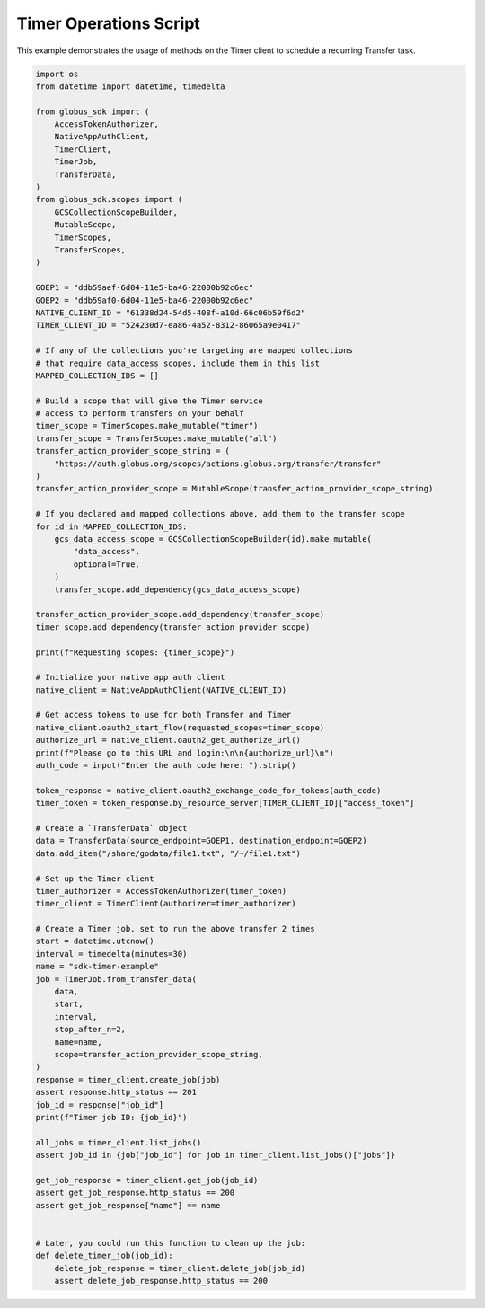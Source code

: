 Timer Operations Script
-----------------------

This example demonstrates the usage of methods on the Timer client to
schedule a recurring Transfer task.

.. code-block:: python

    import os
    from datetime import datetime, timedelta

    from globus_sdk import (
        AccessTokenAuthorizer,
        NativeAppAuthClient,
        TimerClient,
        TimerJob,
        TransferData,
    )
    from globus_sdk.scopes import (
        GCSCollectionScopeBuilder,
        MutableScope,
        TimerScopes,
        TransferScopes,
    )

    GOEP1 = "ddb59aef-6d04-11e5-ba46-22000b92c6ec"
    GOEP2 = "ddb59af0-6d04-11e5-ba46-22000b92c6ec"
    NATIVE_CLIENT_ID = "61338d24-54d5-408f-a10d-66c06b59f6d2"
    TIMER_CLIENT_ID = "524230d7-ea86-4a52-8312-86065a9e0417"

    # If any of the collections you're targeting are mapped collections
    # that require data_access scopes, include them in this list
    MAPPED_COLLECTION_IDS = []

    # Build a scope that will give the Timer service
    # access to perform transfers on your behalf
    timer_scope = TimerScopes.make_mutable("timer")
    transfer_scope = TransferScopes.make_mutable("all")
    transfer_action_provider_scope_string = (
        "https://auth.globus.org/scopes/actions.globus.org/transfer/transfer"
    )
    transfer_action_provider_scope = MutableScope(transfer_action_provider_scope_string)

    # If you declared and mapped collections above, add them to the transfer scope
    for id in MAPPED_COLLECTION_IDS:
        gcs_data_access_scope = GCSCollectionScopeBuilder(id).make_mutable(
            "data_access",
            optional=True,
        )
        transfer_scope.add_dependency(gcs_data_access_scope)

    transfer_action_provider_scope.add_dependency(transfer_scope)
    timer_scope.add_dependency(transfer_action_provider_scope)

    print(f"Requesting scopes: {timer_scope}")

    # Initialize your native app auth client
    native_client = NativeAppAuthClient(NATIVE_CLIENT_ID)

    # Get access tokens to use for both Transfer and Timer
    native_client.oauth2_start_flow(requested_scopes=timer_scope)
    authorize_url = native_client.oauth2_get_authorize_url()
    print(f"Please go to this URL and login:\n\n{authorize_url}\n")
    auth_code = input("Enter the auth code here: ").strip()

    token_response = native_client.oauth2_exchange_code_for_tokens(auth_code)
    timer_token = token_response.by_resource_server[TIMER_CLIENT_ID]["access_token"]

    # Create a `TransferData` object
    data = TransferData(source_endpoint=GOEP1, destination_endpoint=GOEP2)
    data.add_item("/share/godata/file1.txt", "/~/file1.txt")

    # Set up the Timer client
    timer_authorizer = AccessTokenAuthorizer(timer_token)
    timer_client = TimerClient(authorizer=timer_authorizer)

    # Create a Timer job, set to run the above transfer 2 times
    start = datetime.utcnow()
    interval = timedelta(minutes=30)
    name = "sdk-timer-example"
    job = TimerJob.from_transfer_data(
        data,
        start,
        interval,
        stop_after_n=2,
        name=name,
        scope=transfer_action_provider_scope_string,
    )
    response = timer_client.create_job(job)
    assert response.http_status == 201
    job_id = response["job_id"]
    print(f"Timer job ID: {job_id}")

    all_jobs = timer_client.list_jobs()
    assert job_id in {job["job_id"] for job in timer_client.list_jobs()["jobs"]}

    get_job_response = timer_client.get_job(job_id)
    assert get_job_response.http_status == 200
    assert get_job_response["name"] == name


    # Later, you could run this function to clean up the job:
    def delete_timer_job(job_id):
        delete_job_response = timer_client.delete_job(job_id)
        assert delete_job_response.http_status == 200
